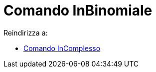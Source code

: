 = Comando InBinomiale
ifdef::env-github[:imagesdir: /it/modules/ROOT/assets/images]

Reindirizza a:

* xref:/commands/InComplesso.adoc[Comando InComplesso]
